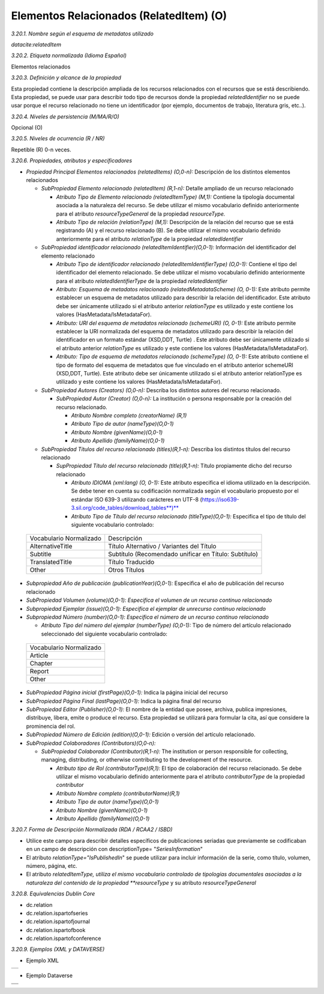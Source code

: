 .. _ElementosRelacionados:

Elementos Relacionados (RelatedItem) (O)
===========

*3.20.1. Nombre según el esquema de metadatos utilizado*

*datacite:relatedItem*

*3.20.2. Etiqueta normalizada (Idioma Español)*

Elementos relacionados

*3.20.3. Definición y alcance de la propiedad*

Esta propiedad contiene la descripción ampliada de los recursos
relacionados con el recursos que se está describiendo. Esta propiedad,
se puede usar para describir todo tipo de recursos donde la propiedad
*relatedIdentifier* no se puede usar porque el recurso relacionado no
tiene un identificador (por ejemplo, documentos de trabajo, literatura
gris, etc..).

*3.20.4. Niveles de persistencia (M/MA/R/O)*

Opcional (O)

*3.20.5. Niveles de ocurrencia (R / NR)*

Repetible (R) 0-n veces.

*3.20.6. Propiedades, atributos y especificadores*

-   *Propiedad Principal Elementos relacionados (relatedItems) (O,0-n):* Descripción de los distintos elementos relacionados

    -   *SubPropiedad Elemento relacionado (relatedItem) (R,1-n):* Detalle ampliado de un recurso relacionado

        -   *Atributo Tipo de Elemento relacionado (relatedItemType) (M,1):* Contiene la tipología documental asociada a la naturaleza del recurso. Se debe utilizar el mismo vocabulario definido anteriormente para el atributo *resourceTypeGeneral* de la propiedad *resourceType.*

        -   *Atributo Tipo de relación (relationType) (M,1):* Descripción de la relación del recurso que se está registrando (A) y el recurso relacionado (B). Se debe utilizar el mismo vocabulario definido anteriormente para el atributo *relationType* de la propiedad *relatedIdentifier*

    -   *SubPropiedad identificador relacionado (relatedItemIdentifier)(O,0-1):* Información del identificador del elemento relacionado

        -   *Atributo Tipo de identificador relacionado (relatedItemIdentifierType) (O,0-1):* Contiene el tipo del identificador del elemento relacionado. Se debe utilizar el mismo vocabulario definido anteriormente para el atributo *relatedIdentifierType* de la propiedad *relatedIdentifier*

        -   *Atributo: Esquema de metadatos relacionado (relatedMetadataScheme) (O, 0-1):* Este atributo permite establecer un esquema de metadatos utilizado para describir la relación del identificador. Este atributo debe ser únicamente utilizado si el atributo anterior *relationType* es utilizado y este contiene los valores (HasMetadata/IsMetadataFor).

        -   *Atributo: URI del esquema de metadatos relacionado (schemeURI) (O, 0-1):* Este atributo permite establecer la URI normalizada del esquema de metadatos utilizado para describir la relación del identificador en un formato estándar (XSD,DDT, Turtle) . Este atributo debe ser únicamente utilizado si el atributo anterior *relationType* es utilizado y este contiene los valores (HasMetadata/IsMetadataFor).

        -   *Atributo: Tipo de esquema de metadatos relacionado (schemeType) (O, 0-1):* Este atributo contiene el tipo de formato del esquema de metadatos que fue vinculado en el atributo anterior schemeURI (XSD,DDT, Turtle). Este atributo debe ser únicamente utilizado si el atributo anterior relationType es utilizado y este contiene los valores (HasMetadata/IsMetadataFor).

    -   *SubPropiedad Autores (Creators) (O,0-n):* Describa los distintos autores del recurso relacionado.

        -   *SubPropiedad Autor (Creator) (O,0-n):* La institución o persona responsable por la creación del recurso relacionado.

            -   *Atributo Nombre completo (creatorName) (R,1)*

            -   *Atributo Tipo de autor (nameType)(O,0-1)*

            -   *Atributo Nombre (givenName)(O,0-1)*

            -   *Atributo Apellido (familyName)(O,0-1)*

    -   *SubPropiedad Títulos del recurso relacionado (titles)(R,1-n):* Describa los distintos títulos del recurso relacionado

        -   *SupPropiedad Título del recurso relacionado (title)(R,1-n):* Título propiamente dicho del recurso relacionado

            -   *Atributo IDIOMA (xml:lang) (O, 0-1):* Este atributo especifica el idioma utilizado en la descripción. Se debe tener en cuenta su codificación normalizada según el vocabulario propuesto por el estándar ISO 639-3 utilizando carácteres en UTF-8 (https://iso639-3.sil.org/code_tables/download_tables**)**

            -   *Atributo Tipo de Título del recurso relacionado (titleType)(O,0-1):* Especifica el tipo de título del siguiente vocabulario controlado:

  ..
  +----------------------------+------------------------------------------+
  |Vocabulario Normalizado     |    Descripción                           |
  +----------------------------+------------------------------------------+
  |AlternativeTitle            |    Título Alternativo / Variantes del    |
  |                            |    Título                                |
  +----------------------------+------------------------------------------+
  |Subtitle                    |      Subtítulo (Recomendado unificar en  |
  |                            |      Título: Subtítulo)                  |
  +----------------------------+------------------------------------------+
  |TranslatedTitle             |      Título Traducido                    |
  +----------------------------+------------------------------------------+
  |Other                       |      Otros Títulos                       |
  +----------------------------+------------------------------------------+
  ..

-   *Subpropiedad Año de publicación (publicationYear)(O,0-1):* Especifica el año de publicación del recurso relacionado

-   *SubPropiedad Volumen (volume)(O,0-1): Especifica el volumen de un recurso continuo relacionado*

-   *Subpropiedad Ejemplar (issue)(O,0-1): Especifica el ejemplar de unrecurso continuo relacionado*

-   *Subpropiedad Número (number)(O,0-1): Especifica el número de un recurso continuo relacionado*

    -   *Atributo Tipo del número del ejemplar (numberType) (O,0-1):* Tipo de número del artículo relacionado seleccionado del siguiente vocabulario controlado:

  ..
  +----------------------------+
  |Vocabulario Normalizado     |
  +----------------------------+
  |Article                     |
  |                            |
  +----------------------------+
  |Chapter                     |
  |                            |
  +----------------------------+
  |Report                      |
  +----------------------------+
  |Other                       |
  +----------------------------+
  ..

-   *SubPropiedad Página inicial (firstPage)(O,0-1):* Indica la página inicial del recurso

-   *SubPropiedad Página Final (lastPage)(O,0-1):* Indica la página final del recurso

-   *SubPropiedad Editor (Publisher)(O,0-1):* El nombre de la entidad que posee, archiva, publica impresiones, distribuye, libera, emite o produce el recurso. Esta propiedad se utilizará para formular la cita, así que considere la prominencia del rol.

-   *SubPropiedad Número de Edición (edition)(O,0-1):* Edición o versión del artículo relacionado.

-   *SubPropiedad Colaboradores (Contributors)(O,0-n):*

    -   *SubPropiedad Colaborador (Contributor)(R,1-n):* The institution or person responsible for collecting, managing, distributing, or otherwise contributing to the development of the resource.

        -   *Atributo tipo de Rol (contributorType)(R,1):* El tipo de colaboración del recurso relacionado. Se debe utilizar el mismo vocabulario definido anteriormente para el atributo *contributorType* de la propiedad *contributor*

        -   *Atributo Nombre completo (contributorName)(R,1)*

        -   *Atributo Tipo de autor (nameType)(O,0-1)*

        -   *Atributo Nombre (givenName)(O,0-1)*

        -   *Atributo Apellido (familyName)(O,0-1)*

*3.20.7. Forma de Descripción Normalizada (RDA / RCAA2 / ISBD)*

-   Utilice este campo para describir detalles específicos de publicaciones seriadas que previamente se codificaban en un campo de descripción con descriptionType= "*SeriesInformation*"

-   El atributo *relationType=\"IsPublishedIn*\" se puede utilizar para incluir información de la serie, como título, volumen, número, página, etc.

-   El atributo *relatedItemType, utiliza el mismo vocabulario controlado de tipologías documentales asociadas a la naturaleza del contenido de la propiedad **resourceType* y su atributo *resourceTypeGeneral*

*3.20.8. Equivalencias Dublin Core*

-   dc.relation

-   dc.relation.ispartofseries

-   dc.relation.ispartofjournal

-   dc.relation.ispartofbook

-   dc.relation.ispartofconference

*3.20.9. Ejemplos (XML y DATAVERSE)*

-   Ejemplo XML
..
+-----------------------------------------------------------------------+
| .. image:: _static/image20_3.png                                      |
|   :scale: 35%                                                         |
|   :name: ejemplo_xml3                                                 |                                
+-----------------------------------------------------------------------+
..
-   Ejemplo Dataverse
..
+-----------------------------------------------------------------------+
| .. image:: _static/image20_4.png                                      |
|   :scale: 35%                                                         |
|   :name: ejemplo_xml3                                                 |                                
+-----------------------------------------------------------------------+
| .. image:: _static/image20_5.png                                      |
|   :scale: 35%                                                         |
|   :name: ejemplo_xml3                                                 |                                
+-----------------------------------------------------------------------+
..
